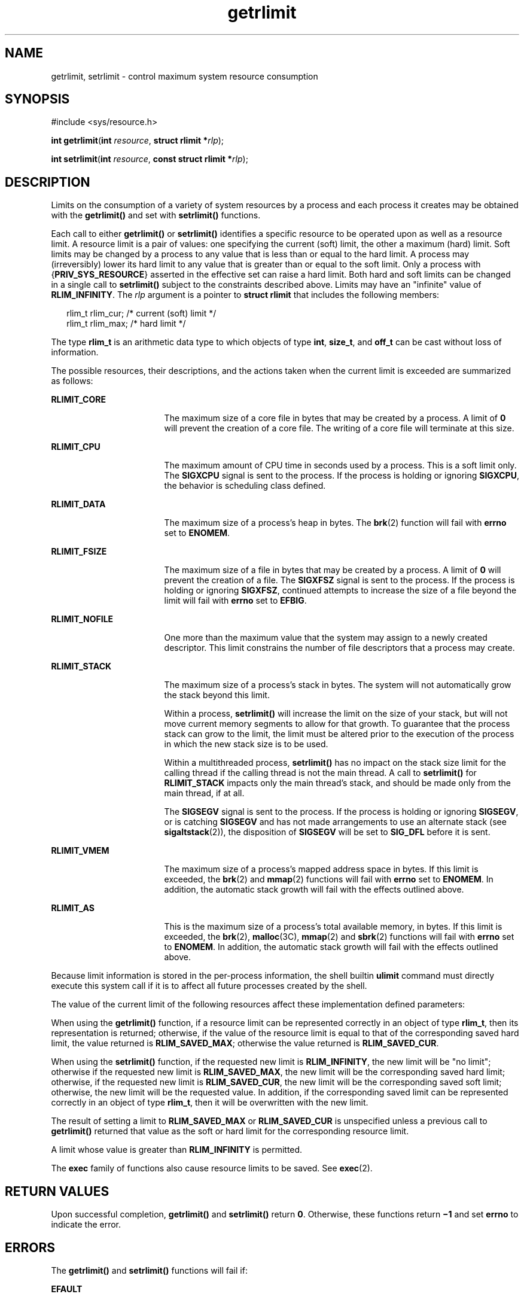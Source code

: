 '\" te
.\" Copyright (c) 2006, Sun Microsystems, Inc.  All Rights Reserved.
.\" Copyright 1989 AT&T
.\" Portions Copyright (c) 1994, X/Open Company Limited.  All Rights Reserved.
.\"
.\" Sun Microsystems, Inc. gratefully acknowledges The Open Group for
.\" permission to reproduce portions of its copyrighted documentation.
.\" Original documentation from The Open Group can be obtained online
.\" at http://www.opengroup.org/bookstore/.
.\"
.\" The Institute of Electrical and Electronics Engineers and The Open Group,
.\" have given us permission to reprint portions of their documentation.
.\"
.\" In the following statement, the phrase "this text" refers to portions
.\" of the system documentation.
.\"
.\" Portions of this text are reprinted and reproduced in electronic form in
.\" the Sun OS Reference Manual, from IEEE Std 1003.1, 2004 Edition, Standard
.\" for Information Technology -- Portable Operating System Interface (POSIX),
.\" The Open Group Base Specifications Issue 6, Copyright (C) 2001-2004 by the
.\" Institute of Electrical and Electronics Engineers, Inc and The Open Group.
.\" In the event of any discrepancy between these versions and the original
.\" IEEE and The Open Group Standard, the original IEEE and The Open Group
.\" Standard is the referee document.
.\"
.\" The original Standard can be obtained online at
.\" http://www.opengroup.org/unix/online.html.
.\"
.\" This notice shall appear on any product containing this material.
.\"
.\" CDDL HEADER START
.\"
.\" The contents of this file are subject to the terms of the
.\" Common Development and Distribution License (the "License").
.\" You may not use this file except in compliance with the License.
.\"
.\" You can obtain a copy of the license at usr/src/OPENSOLARIS.LICENSE
.\" or http://www.opensolaris.org/os/licensing.
.\" See the License for the specific language governing permissions
.\" and limitations under the License.
.\"
.\" When distributing Covered Code, include this CDDL HEADER in each
.\" file and include the License file at usr/src/OPENSOLARIS.LICENSE.
.\" If applicable, add the following below this CDDL HEADER, with the
.\" fields enclosed by brackets "[]" replaced with your own identifying
.\" information: Portions Copyright [yyyy] [name of copyright owner]
.\"
.\" CDDL HEADER END
.TH getrlimit 2 "21 Aug 2006" "SunOS 5.11" "System Calls"
.SH NAME
getrlimit, setrlimit \- control maximum system resource consumption
.SH SYNOPSIS
.LP
.nf
#include <sys/resource.h>

\fBint\fR \fBgetrlimit\fR(\fBint\fR \fIresource\fR, \fBstruct rlimit *\fIrlp\fR);
.fi

.LP
.nf
\fBint\fR \fBsetrlimit\fR(\fBint\fR \fIresource\fR, \fBconst struct rlimit *\fIrlp\fR);
.fi

.SH DESCRIPTION
.sp
.LP
Limits on the consumption of a variety of system resources by a process and
each process it creates may be obtained with the
.B getrlimit()
and set
with
.B setrlimit()
functions.
.sp
.LP
Each call to either
.B getrlimit()
or
.B setrlimit()
identifies a
specific resource to be operated upon as well as a resource limit. A resource
limit is a pair of values:  one specifying the current (soft) limit, the other
a maximum (hard) limit. Soft limits may be changed by a process to any value
that is less than or equal to the hard limit. A process may (irreversibly)
lower its hard limit to any value that is greater than or equal to the soft
limit. Only a process with {\fBPRIV_SYS_RESOURCE\fR} asserted in the effective
set can raise a hard limit. Both hard and soft limits can be changed in a
single call to
.B setrlimit()
subject to the constraints described above.
Limits may have an "infinite" value of \fBRLIM_INFINITY\fR. The \fIrlp\fR
argument is a pointer to
.B "struct rlimit"
that includes the following
members:
.sp
.in +2
.nf
rlim_t    rlim_cur;     /* current (soft) limit */
rlim_t    rlim_max;     /* hard limit */
.fi
.in -2

.sp
.LP
The type
.B rlim_t
is an arithmetic data type to which objects of type
.BR int ,
.BR size_t ,
and  \fBoff_t\fR can be cast without loss of
information.
.sp
.LP
The possible resources, their descriptions, and the actions taken when the
current limit is exceeded are summarized as follows:
.sp
.ne 2
.mk
.na
.B RLIMIT_CORE
.ad
.RS 17n
.rt
The maximum size of a core file in bytes that may be created by a process. A
limit of
.B 0
will prevent the creation of a core file. The writing of a
core file will terminate at this size.
.RE

.sp
.ne 2
.mk
.na
.B RLIMIT_CPU
.ad
.RS 17n
.rt
The maximum amount of CPU time in seconds used by a process. This is a soft
limit only.  The
.B SIGXCPU
signal is sent to the process. If the process
is holding or ignoring
.BR SIGXCPU ,
the behavior is scheduling class
defined.
.RE

.sp
.ne 2
.mk
.na
.B RLIMIT_DATA
.ad
.RS 17n
.rt
The maximum size of a process's heap in bytes.  The
.BR brk (2)
function
will fail with
.B errno
set to
.BR ENOMEM .
.RE

.sp
.ne 2
.mk
.na
.B RLIMIT_FSIZE
.ad
.RS 17n
.rt
The maximum size of a file in bytes that may be created by a process. A limit
of
.B 0
will prevent the creation of a file.  The
.B SIGXFSZ
signal is
sent to the process. If the process is holding or ignoring
.BR SIGXFSZ ,
continued attempts to increase the size of a file beyond the limit will fail
with
.B errno
set to
.BR EFBIG .
.RE

.sp
.ne 2
.mk
.na
.B RLIMIT_NOFILE
.ad
.RS 17n
.rt
One more than the maximum value that the system may assign to a newly created
descriptor. This limit constrains the number of file descriptors that a
process may create.
.RE

.sp
.ne 2
.mk
.na
.B RLIMIT_STACK
.ad
.RS 17n
.rt
The maximum size of a process's stack in bytes. The system will not
automatically grow the stack beyond this limit.
.sp
Within a process,
.B setrlimit()
will increase the limit on the size of
your stack, but will not move current memory segments to allow for that
growth. To guarantee that the process stack can grow to the limit, the limit
must be altered prior to the execution of the process in which the new stack
size is to be used.
.sp
Within a multithreaded process,
.B setrlimit()
has no impact on the stack
size limit for the calling thread if the calling thread is not the main
thread. A call to
.B setrlimit()
for
.B RLIMIT_STACK
impacts only the
main thread's stack, and should be made only from the main thread, if at
all.
.sp
The
.B SIGSEGV
signal is sent to the process. If the process is holding or
ignoring
.BR SIGSEGV ,
or is catching
.B SIGSEGV
and has not made
arrangements to use an alternate stack (see
.BR sigaltstack (2)),
the
disposition of
.B SIGSEGV
will be set to
.B SIG_DFL
before it is
sent.
.RE

.sp
.ne 2
.mk
.na
.B RLIMIT_VMEM
.ad
.RS 17n
.rt
The maximum size of a process's mapped address space in bytes.  If this limit
is exceeded, the
.BR brk (2)
and
.BR mmap (2)
functions will fail with
\fBerrno\fR set to
.BR ENOMEM .
In addition, the automatic stack growth will
fail with the effects outlined above.
.RE

.sp
.ne 2
.mk
.na
.B RLIMIT_AS
.ad
.RS 17n
.rt
This is the maximum size of a process's total available memory, in bytes.  If
this limit is exceeded, the
.BR brk (2),
.BR malloc (3C),
.BR mmap (2)
and
.BR sbrk (2)
functions will fail with
.B errno
set to
.BR ENOMEM .
In
addition, the automatic stack growth will fail with the effects outlined
above.
.RE

.sp
.LP
Because limit information is stored in the per-process information, the shell
builtin
.B ulimit
command must directly execute this system call if it is
to affect all future processes created by the shell.
.sp
.LP
The value of the current limit of the following resources affect these
implementation defined parameters:
.sp

.sp
.TS
tab();
cw(2.75i) cw(2.75i)
lw(2.75i) lw(2.75i)
.
LimitImplementation Defined Constant
\fBRLIMIT_FSIZE\fR\fBFCHR_MAX\fR
\fBRLIMIT_NOFILE\fR\fBOPEN_MAX\fR
.TE

.sp
.LP
When using the
.B getrlimit()
function, if a resource limit can be
represented correctly in an object of type
.BR rlim_t ,
then its
representation is returned; otherwise, if the value of the resource limit is
equal to that of the corresponding saved hard limit, the value returned is
.BR RLIM_SAVED_MAX ;
otherwise the value returned is
.BR RLIM_SAVED_CUR .
.sp
.LP
When using the
.B setrlimit()
function, if the requested new limit is
\fBRLIM_INFINITY\fR, the new limit will be "no limit"; otherwise if the
requested new limit is
.BR RLIM_SAVED_MAX ,
the new limit will be the
corresponding saved hard limit; otherwise, if the requested new limit is
.BR RLIM_SAVED_CUR ,
the new limit will be the corresponding saved soft
limit; otherwise, the new limit will be the requested value. In addition, if
the corresponding saved limit can be represented correctly in an object of
type
.BR rlim_t ,
then it will be overwritten with the new limit.
.sp
.LP
The result of setting a limit to
.B RLIM_SAVED_MAX
or
.BR RLIM_SAVED_CUR
is unspecified unless a previous call to
.B getrlimit()
returned that
value as the soft or hard limit for the corresponding resource limit.
.sp
.LP
A limit whose value is greater than
.B RLIM_INFINITY
is permitted.
.sp
.LP
The
.B exec
family of functions also cause resource limits to be saved.
See
.BR exec (2).
.SH RETURN VALUES
.sp
.LP
Upon successful completion,
.B getrlimit()
and
.B setrlimit()
return
.BR 0 .
Otherwise, these functions return \fB\(mi1\fR and set
.B errno
to
indicate the error.
.SH ERRORS
.sp
.LP
The
.B getrlimit()
and
.B setrlimit()
functions will fail if:
.sp
.ne 2
.mk
.na
.B EFAULT
.ad
.RS 10n
.rt
The
.I rlp
argument points to an illegal address.
.RE

.sp
.ne 2
.mk
.na
.B EINVAL
.ad
.RS 10n
.rt
An invalid
.I resource
was specified; or in a
.B setrlimit()
call, the
new
.B rlim_cur
exceeds the new
.BR rlim_max .
.RE

.sp
.ne 2
.mk
.na
.B EPERM
.ad
.RS 10n
.rt
The limit specified to
.B setrlimit()
would have raised the maximum limit
value and {\fBPRIV_SYS_RESOURCE\fR} is not asserted in the effective set of
the current process.
.RE

.sp
.LP
The
.B setrlimit()
function may fail if:
.sp
.ne 2
.mk
.na
.B EINVAL
.ad
.RS 10n
.rt
The limit specified cannot be lowered because current usage is already higher
than the limit.
.RE

.SH USAGE
.sp
.LP
The
.B getrlimit()
and
.B setrlimit()
functions have transitional
interfaces for 64-bit file offsets.  See
.BR lf64 (5).
.sp
.LP
The rlimit functionality is now provided by the more general resource control
facility described on the
.BR setrctl (2)
manual page. The actions associated
with the resource limits described above are true at system boot, but an
administrator can modify the local configuration to modify signal delivery or
type. Application authors that utilize rlimits for the purposes of resource
awareness should investigate the resource controls facility.
.SH ATTRIBUTES
.sp
.LP
See
.BR attributes (5)
for descriptions of the following attributes:
.sp

.sp
.TS
tab() box;
cw(2.75i) |cw(2.75i)
lw(2.75i) |lw(2.75i)
.
\fBATTRIBUTE TYPE\fRATTRIBUTE VALUE
_
Interface StabilityStandard
.TE

.SH SEE ALSO
.sp
.LP
.BR rctladm (1M),
.BR brk (2),
.BR exec (2),
.BR fork (2),
.BR open (2),
.BR setrctl (2),
.BR sigaltstack (2),
.BR ulimit (2),
.BR getdtablesize (3C),
.BR malloc (3C),
.BR signal (3C),
.BR signal.h (3HEAD),
.BR sysconf (3C),
.BR attributes (5),
.BR lf64 (5),
.BR privileges (5),
.BR resource_controls (5),
.BR standards (5)
